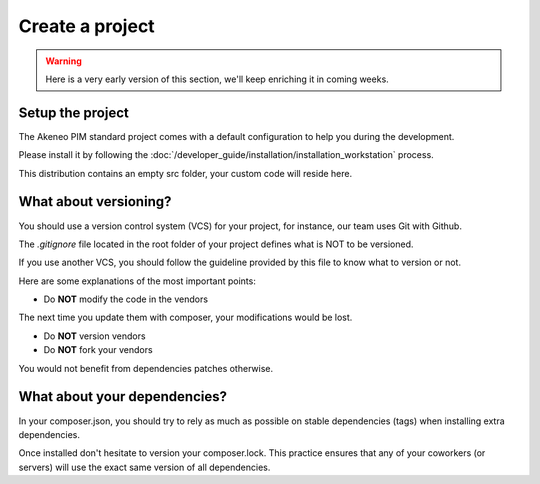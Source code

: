 Create a project
================

.. warning::

    Here is a very early version of this section, we'll keep enriching it in coming weeks.

Setup the project
-----------------

The Akeneo PIM standard project comes with a default configuration to help you during the development.

Please install it by following the :doc:`/developer_guide/installation/installation_workstation` process.

This distribution contains an empty src folder, your custom code will reside here.

What about versioning?
----------------------

You should use a version control system (VCS) for your project, for instance, our team uses Git with Github.

The `.gitignore` file located in the root folder of your project defines what is NOT to be versioned.

If you use another VCS, you should follow the guideline provided by this file to know what to version or not.

Here are some explanations of the most important points:

* Do **NOT** modify the code in the vendors

The next time you update them with composer, your modifications would be lost.

* Do **NOT** version vendors
* Do **NOT** fork your vendors

You would not benefit from dependencies patches otherwise.

What about your dependencies?
-----------------------------

In your composer.json, you should try to rely as much as possible on stable dependencies (tags) when installing extra dependencies.

Once installed don't hesitate to version your composer.lock. This practice ensures that any of your coworkers (or servers) will use the exact same version of all dependencies.

